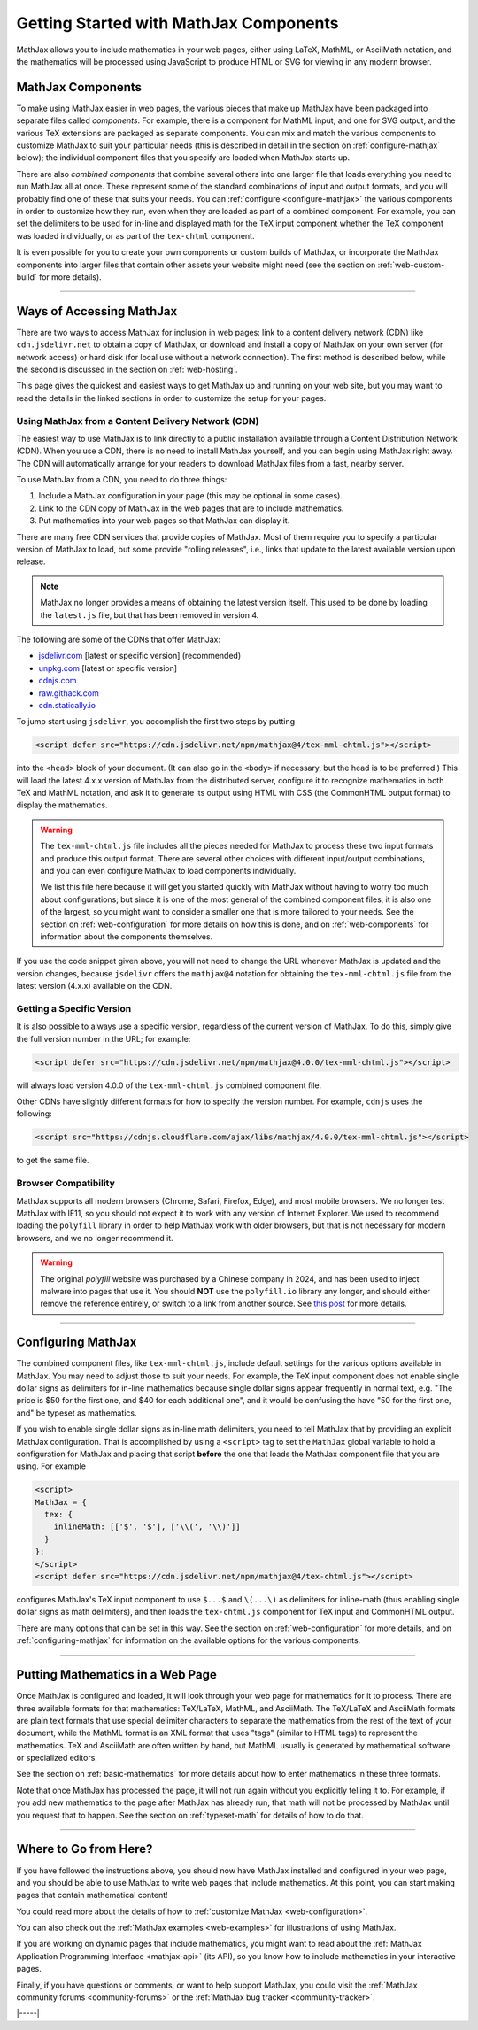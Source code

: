 .. _getting-started-components:

#######################################
Getting Started with MathJax Components
#######################################

MathJax allows you to include mathematics in your web pages, either
using LaTeX, MathML, or AsciiMath notation, and the mathematics will
be processed using JavaScript to produce HTML or SVG for viewing in
any modern browser.


.. _mathjax-components:

MathJax Components
==================

To make using MathJax easier in web pages, the various pieces that
make up MathJax have been packaged into separate files called
*components*.  For example, there is a component for MathML input, and
one for SVG output, and the various TeX extensions are packaged as
separate components.  You can mix and match the various components to
customize MathJax to suit your particular needs (this is described in
detail in the section on :ref:`configure-mathjax` below); the
individual component files that you specify are loaded when MathJax
starts up.

There are also *combined components* that combine several others into
one larger file that loads everything you need to run MathJax all at
once.  These represent some of the standard combinations of input and
output formats, and you will probably find one of these that suits
your needs.  You can :ref:`configure <configure-mathjax>` the various
components in order to customize how they run, even when they are
loaded as part of a combined component.  For example, you can set the
delimiters to be used for in-line and displayed math for the TeX input
component whether the TeX component was loaded individually, or as
part of the ``tex-chtml`` component.

It is even possible for you to create your own components or custom
builds of MathJax, or incorporate the MathJax components into larger
files that contain other assets your website might need (see the
section on :ref:`web-custom-build` for more details).

-----

.. _accessing-mathjax:

Ways of Accessing MathJax
=========================

There are two ways to access MathJax for inclusion in web pages: link
to a content delivery network (CDN) like ``cdn.jsdelivr.net`` to obtain a
copy of MathJax, or download and install a copy of MathJax on your own
server (for network access) or hard disk (for local use without a
network connection).  The first method is described below, while the
second is discussed in the section on :ref:`web-hosting`.

This page gives the quickest and easiest ways
to get MathJax up and running on your web site, but you may want to
read the details in the linked sections in order to customize the
setup for your pages.


.. _mathjax-CDN:

Using MathJax from a Content Delivery Network (CDN)
---------------------------------------------------

The easiest way to use MathJax is to link directly to a public
installation available through a Content Distribution Network (CDN).
When you use a CDN, there is no need to install MathJax yourself, and
you can begin using MathJax right away.  The CDN will automatically
arrange for your readers to download MathJax files from a fast, nearby
server.

To use MathJax from a CDN, you need to do three things:

1.  Include a MathJax configuration in your page (this may be optional
    in some cases).

2.  Link to the CDN copy of MathJax in the web pages that are to
    include mathematics.

3.  Put mathematics into your web pages so that MathJax can display
    it.

.. _cdn-list:

There are many free CDN services that provide copies of MathJax. Most
of them require you to specify a particular version of MathJax to
load, but some provide "rolling releases", i.e., links that update to
the latest available version upon release.

.. note::

   MathJax no longer provides a means of obtaining the latest version
   itself.  This used to be done by loading the ``latest.js`` file,
   but that has been removed in version 4.

The following are some of the CDNs that offer MathJax:

- `jsdelivr.com <https://jsdelivr.com>`__  [latest or specific version] (recommended)
- `unpkg.com <https://unpkg.com/>`__ [latest or specific version]
- `cdnjs.com <https://cdnjs.com>`__
- `raw.githack.com <http://raw.githack.com>`__
- `cdn.statically.io <http://cdn.statically.io>`__
 

To jump start using ``jsdelivr``, you accomplish the first two steps by putting

.. code-block:: html

   <script defer src="https://cdn.jsdelivr.net/npm/mathjax@4/tex-mml-chtml.js"></script>

into the ``<head>`` block of your document.  (It can also go in the
``<body>`` if necessary, but the head is to be preferred.)  This will
load the latest 4.x.x version of MathJax from the distributed server,
configure it to recognize mathematics in both TeX and MathML notation,
and ask it to generate its output using HTML with CSS (the CommonHTML
output format) to display the mathematics.

.. warning::

  The ``tex-mml-chtml.js`` file includes all the pieces needed for
  MathJax to process these two input formats and produce this
  output format.  There are several other choices with different
  input/output combinations, and you can even configure MathJax to
  load components individually.

  We list this file here because it will get you started quickly with
  MathJax without having to worry too much about configurations; but
  since it is one of the most general of the combined component files,
  it is also one of the largest, so you might want to consider a
  smaller one that is more tailored to your needs.  See the section on
  :ref:`web-configuration` for more details on how this is done, and
  on :ref:`web-components` for information about the components
  themselves.

If you use the code snippet given above, you will not need to change
the URL whenever MathJax is updated and the version changes, because
``jsdelivr`` offers the ``mathjax@4`` notation for obtaining the
``tex-mml-chtml.js`` file from the latest version (4.x.x) available on
the CDN.

.. _specific_version:

Getting a Specific Version
--------------------------

It is also possible to always use a specific version, regardless of
the current version of MathJax.  To do this, simply give the full
version number in the URL; for example:

.. code-block:: html

   <script defer src="https://cdn.jsdelivr.net/npm/mathjax@4.0.0/tex-mml-chtml.js"></script>

will always load version 4.0.0 of the ``tex-mml-chtml.js`` combined
component file.

Other CDNs have slightly different formats for how to specify the
version number.  For example, ``cdnjs`` uses the following:

.. code-block:: html

   <script src="https://cdnjs.cloudflare.com/ajax/libs/mathjax/4.0.0/tex-mml-chtml.js"></script>

to get the same file.


.. _polyfill:

Browser Compatibility
---------------------

MathJax supports all modern browsers (Chrome, Safari, Firefox, Edge),
and most mobile browsers.  We no longer test MathJax with IE11, so you
should not expect it to work with any version of Internet Explorer.
We used to recommend loading the ``polyfill`` library in order to help
MathJax work with older browsers, but that is not necessary for modern
browsers, and we no longer recommend it.

.. warning::

   The original `polyfill` website was purchased by a Chinese company
   in 2024, and has been used to inject malware into pages that use
   it.  You should **NOT** use the ``polyfill.io`` library any longer,
   and should either remove the reference entirely, or switch to a
   link from another source.  See `this post
   <https://sansec.io/research/polyfill-supply-chain-attack>`__ for
   more details.

-----


.. _configure-mathjax:

Configuring MathJax
===================

The combined component files, like ``tex-mml-chtml.js``, include default
settings for the various options available in MathJax.  You may need
to adjust those to suit your needs.  For example, the TeX input
component does not enable single dollar signs as delimiters for
in-line mathematics because single dollar signs appear frequently in
normal text, e.g. "The price is $50 for the first one, and $40 for
each additional one", and it would be confusing the have "50 for the
first one, and" be typeset as mathematics.

If you wish to enable single dollar signs as in-line math delimiters,
you need to tell MathJax that by providing an explicit MathJax
configuration.  That is accomplished by using a ``<script>`` tag to
set the ``MathJax`` global variable to hold a configuration for
MathJax and placing that script **before** the one that loads the MathJax
component file that you are using.  For example

.. code-block:: html

   <script>
   MathJax = {
     tex: {
       inlineMath: [['$', '$'], ['\\(', '\\)']]
     }
   };
   </script>
   <script defer src="https://cdn.jsdelivr.net/npm/mathjax@4/tex-chtml.js"></script>

configures MathJax's TeX input component to use ``$...$`` and
``\(...\)`` as delimiters for inline-math (thus enabling single
dollar signs as math delimiters), and then loads the ``tex-chtml.js``
component for TeX input and CommonHTML output.

There are many options that can be set in this way.  See the section
on :ref:`web-configuration` for more details, and on
:ref:`configuring-mathjax` for information on the available options
for the various components.

-----


.. _writing-mathematics:

Putting Mathematics in a Web Page
=================================

Once MathJax is configured and loaded, it will look through your web
page for mathematics for it to process.  There are three available
formats for that mathematics: TeX/LaTeX, MathML, and AsciiMath.  The
TeX/LaTeX and AsciiMath formats are plain text formats that use
special delimiter characters to separate the mathematics from the rest
of the text of your document, while the MathML format is an XML format
that uses "tags" (similar to HTML tags) to represent the mathematics.
TeX and AsciiMath are often written by hand, but MathML usually is
generated by mathematical software or specialized editors.

See the section on :ref:`basic-mathematics` for more details about how
to enter mathematics in these three formats.

Note that once MathJax has processed the page, it will not run
again without you explicitly telling it to.  For example, if you add
new mathematics to the page after MathJax has already run, that math
will not be processed by MathJax until you request that to happen.
See the section on :ref:`typeset-math` for details of how to do that.

-----


.. _web-what-now:

Where to Go from Here?
======================

If you have followed the instructions above, you should now have
MathJax installed and configured in your web page, and you should be
able to use MathJax to write web pages that include mathematics.  At
this point, you can start making pages that contain mathematical
content!

You could read more about the details of how to :ref:`customize
MathJax <web-configuration>`.

You can also check out the :ref:`MathJax examples <web-examples>` for
illustrations of using MathJax.

..
   If you are trying to use MathJax in blog or wiki software or in some
   other content-management system, you might want to read about :ref:`using
   MathJax in popular platforms <platforms>`.

If you are working on dynamic pages that include mathematics, you
might want to read about the :ref:`MathJax Application Programming
Interface <mathjax-api>` (its API), so you know how to include
mathematics in your interactive pages.

Finally, if you have questions or comments, or want to help support
MathJax, you could visit the :ref:`MathJax community forums
<community-forums>` or the :ref:`MathJax bug tracker
<community-tracker>`.

|-----|
